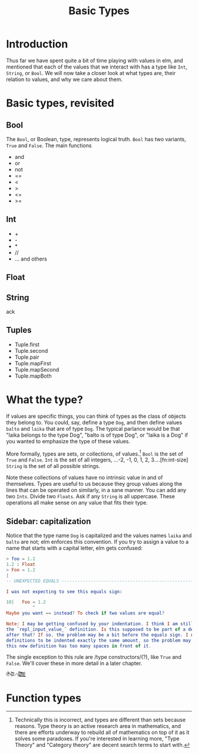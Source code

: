 #+TITLE: Basic Types

* Introduction
Thus far we have spent quite a bit of time playing with values in elm, and mentioned that each of the values that we interact with has a type like ~Int~, ~String~, or ~Bool~. We will now take a closer look at what types are, their relation to values, and why we care about them.

* Basic types, revisited
** Bool
The ~Bool~, or Boolean, type, represents logical truth. ~Bool~ has two variants, ~True~ and ~False~. The main functions
- and
- or
- not
- ==
- <
- >
- <=
- >=
** Int
- +
- -
- *
- //
- ... and others

** Float

** String
ack

** Tuples
- Tuple.first
- Tuple.second
- Tuple.pair
- Tuple.mapFirst
- Tuple.mapSecond
- Tuple.mapBoth

* What the type?
If values are specific things, you can think of types as the class of objects they belong to. You could, say, define a type ~Dog~, and then define values ~balto~ and ~laika~ that are of type ~Dog~. The typical parlance would be that "laika belongs to the type Dog", "balto is of type Dog", or "laika is a Dog" if you wanted to emphasize the type of these values.

More formally, types are sets, or collections, of values.[fn:type-theory] ~Bool~ is the set of ~True~ and ~False~. ~Int~ is the set of all integers, ...-2, -1, 0, 1, 2, 3....[fn:int-size] ~String~ is the set of all possible strings.

Note these collections of values have no intrinsic value in and of themselves. Types are useful to us because they group values along the lines that can be operated on similarly, in a sane manner. You can add any two ~Ints~. Divide two ~Floats~. Ask if any ~String~ is all uppercase. These operations all make sense on any value that fits their type.

** Sidebar: capitalization

Notice that the type name ~Dog~ is capitalized and the values names ~laika~ and ~balto~ are not; elm enforces this convention. If you try to assign a value to a name that starts with a capital letter, elm gets confused:
#+BEGIN_SRC elm
> foo = 1.2
1.2 : Float
> Foo = 1.2
|
-- UNEXPECTED EQUALS ------------------------------------------------------ REPL

I was not expecting to see this equals sign:

10|   Foo = 1.2
          ^
Maybe you want == instead? To check if two values are equal?

Note: I may be getting confused by your indentation. I think I am still parsing
the `repl_input_value_` definition. Is this supposed to be part of a definition
after that? If so, the problem may be a bit before the equals sign. I need all
definitions to be indented exactly the same amount, so the problem may be that
this new definition has too many spaces in front of it.
#+END_SRC

The single exception to this rule are /type constructors/(?), like ~True~ and ~False~. We'll cover these in more detail in a later chapter.


~0̵̞͒̉̈%̸̞̀̾͑̋ͅ2̷̯̌æ̷̪̪̬̥̌̉͒͝)̸̻̯͉̏̐͛̇)̴̹̞̬͗̊͘)̶̖̹͇̬͛͘~

* Function types

[fn:type-theory] Technically this is incorrect, and types are different than sets because reasons. Type theory is an active research area in mathematics, and there are efforts underway to rebuild all of mathematics on top of it as it solves some paradoxes. If you're interested in learning more, "Type Theory" and "Category theory" are decent search terms to start with.
